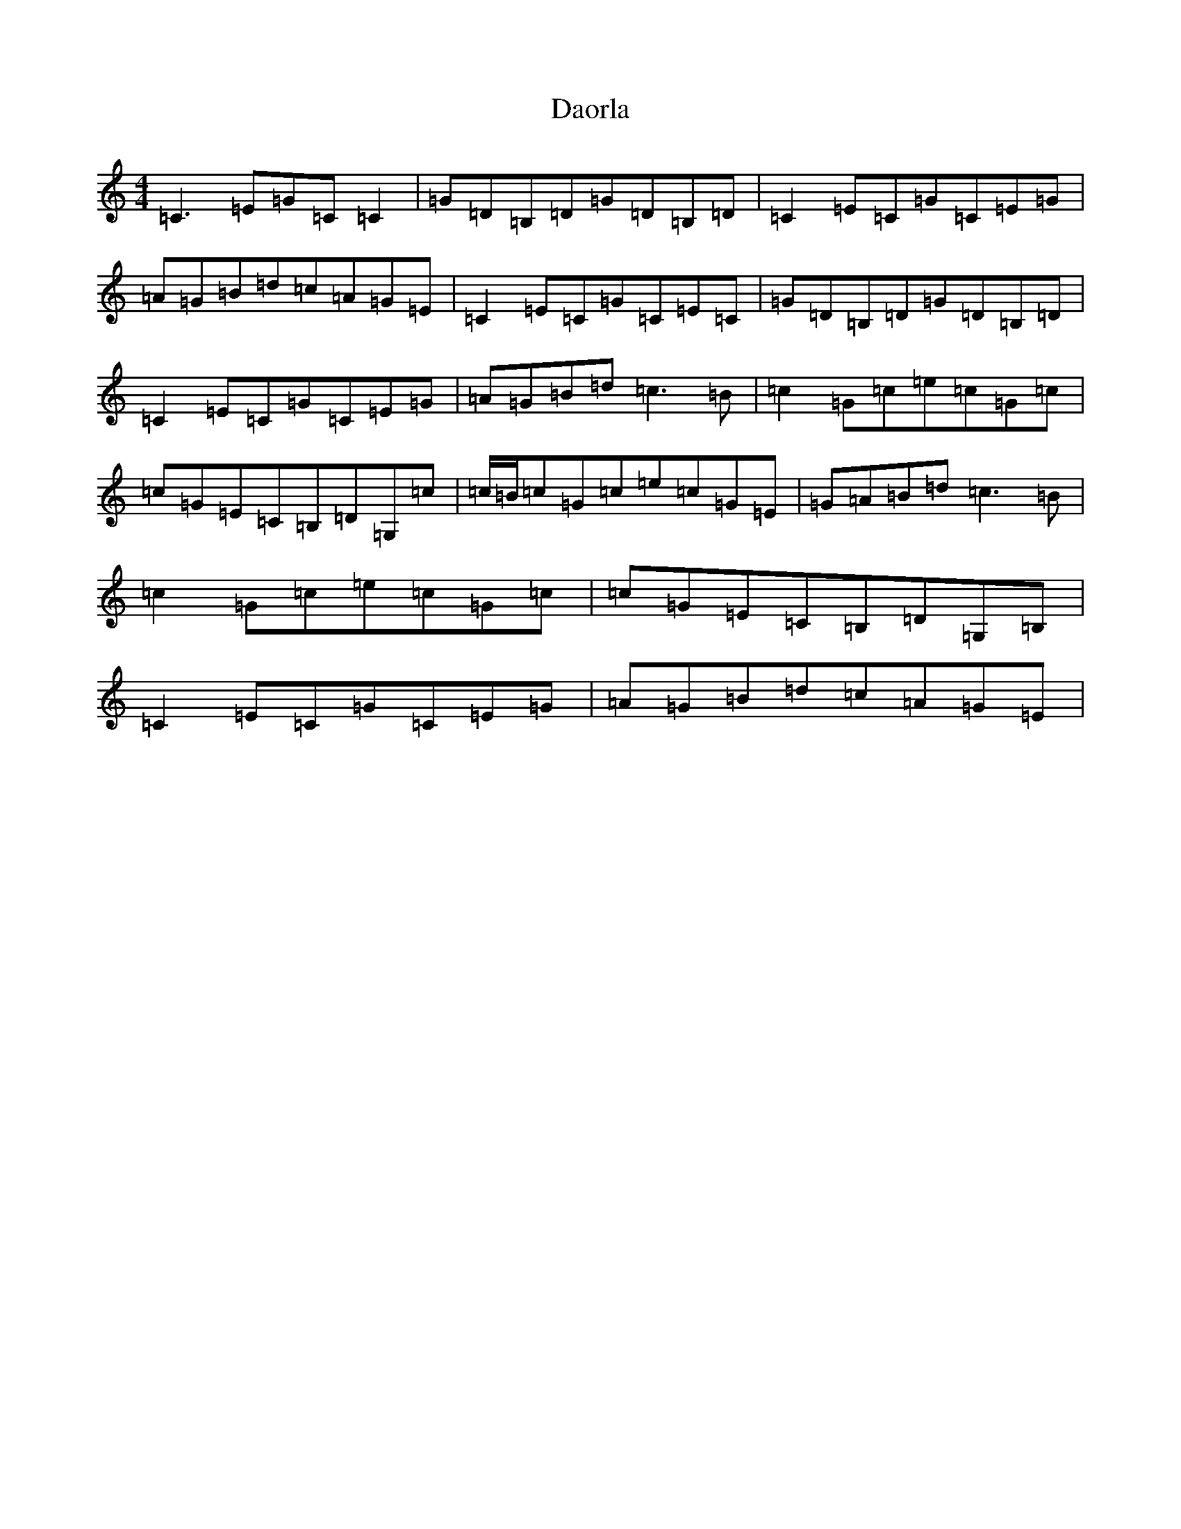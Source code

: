 X: 4888
T: Daorla
S: https://thesession.org/tunes/11366#setting11366
R: reel
M:4/4
L:1/8
K: C Major
=C3=E=G=C=C2|=G=D=B,=D=G=D=B,=D|=C2=E=C=G=C=E=G|=A=G=B=d=c=A=G=E|=C2=E=C=G=C=E=C|=G=D=B,=D=G=D=B,=D|=C2=E=C=G=C=E=G|=A=G=B=d=c3=B|=c2=G=c=e=c=G=c|=c=G=E=C=B,=D=G,=c|=c/2=B/2=c=G=c=e=c=G=E|=G=A=B=d=c3=B|=c2=G=c=e=c=G=c|=c=G=E=C=B,=D=G,=B,|=C2=E=C=G=C=E=G|=A=G=B=d=c=A=G=E|